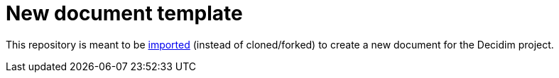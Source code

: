 = New document template

This repository is meant to be https://help.github.com/articles/importing-a-repository-with-github-importer/[imported] (instead of cloned/forked) to create a new document for the Decidim project.
